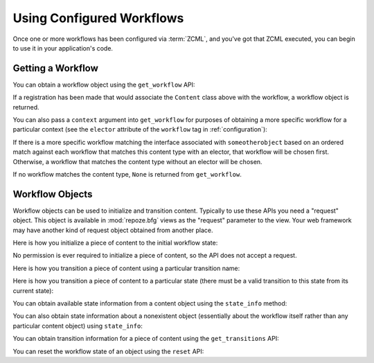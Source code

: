 Using Configured Workflows
==========================

Once one or more workflows has been configured via :term:`ZCML`, and
you've got that ZCML executed, you can begin to use it in your
application's code.

Getting a Workflow
------------------

You can obtain a workflow object using the ``get_workflow`` API:

.. code-block:: python
   :linenos:

   class Content(object):
       pass

   from repoze.workflow import get_workflow

   get_workflow(Content, 'security')

If a registration has been made that would associate the ``Content``
class above with the workflow, a workflow object is returned.

You can also pass a ``context`` argument into ``get_workflow`` for
purposes of obtaining a more specific workflow for a particular
context (see the ``elector`` attribute of the ``workflow`` tag in
:ref:`configuration`):

.. code-block:: python
   :linenos:

   class Content(object):
       pass

   from repoze.workflow import get_workflow

   get_workflow(Content, 'security', context=someotherobject)

If there is a more specific workflow matching the interface associated
with ``someotherobject`` based on an ordered match against each
workflow that matches this content type with an elector, that workflow
will be chosen first.  Otherwise, a workflow that matches the content
type without an elector will be chosen.

If no workflow matches the content type, ``None`` is returned from
``get_workflow``.

Workflow Objects
----------------

Workflow objects can be used to initialize and transition content.
Typically to use these APIs you need a "request" object.  This object
is available in :mod:`repoze.bfg` views as the "request" parameter to
the view.  Your web framework may have another kind of request object
obtained from another place.

Here is how you initialize a piece of content to the initial workflow
state:

.. code-block:: python
   :linenos:

   workflow.initialize(content)

No permission is ever required to initialize a piece of content, so
the API does not accept a request.

Here is how you transition a piece of content using a particular
transition name:

.. code-block:: python
   :linenos:

   workflow.transition(content, request, 'to_public')

Here is how you transition a piece of content to a particular state
(there must be a valid transition to this state from its current
state):

.. code-block:: python
   :linenos:

   workflow.transition_to_state(content, request, 'public')

You can obtain available state information from a content object using
the ``state_info`` method:

.. code-block:: python
   :linenos:

   state_info = workflow.state_info(content, request)

You can also obtain state information about a nonexistent object
(essentially about the workflow itself rather than any particular
content object) using ``state_info``:

.. code-block:: python
   :linenos:

   state_info = workflow.state_info(None, request)

You can obtain transition information for a piece of content using the
``get_transitions`` API:

.. code-block:: python
   :linenos:

   info = workflow.get_transitions(context, request)

You can reset the workflow state of an object using the ``reset`` API:

.. code-block:: python
   :linenos:

   state = workflow.reset(context)
